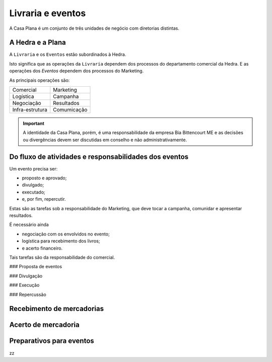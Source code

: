 Livraria e eventos
==================


.. image:: ./bpmn/UN_livraria.png


A Casa Plana é um conjunto de três unidades de negócio
com diretorias distintas. 
 
A Hedra e a Plana
-----------------

A ``Livraria``  e os ``Eventos`` estão subordinados à Hedra. 

Isto significa que as operações da ``Livraria`` dependem dos processos do 
departamento comercial da Hedra. E as operações 
dos `Eventos` dependem dos processos do Marketing. 



As principais operações são:

+-----------------+-------------+
| Comercial       | Marketing   |
+-----------------+-------------+
| Logística       | Campanha    |
+-----------------+-------------+
| Negociação      | Resultados  |
+-----------------+-------------+
| Infra-estrutura | Comumicação |
+-----------------+-------------+

.. Important::
	A identidade da Casa Plana, porém, é uma responsabilidade da empresa Bia Bittencourt ME
	e as decisões ou divergências devem ser discutidas em conselho e não administrativamente. 

Do fluxo de atividades e responsabilidades dos eventos
------------------------------------------------------



Um evento precisa ser:

* proposto e aprovado;
* divulgado;
* executado;
* e, por fim, repercutir. 

Estas são as tarefas sob a responsabilidade do Marketing, que deve 
tocar a campanha, comunidar e apresentar resultados.

É necessário ainda

* negociação com os envolvidos no evento;
* logística para recebimento dos livros;
* e acerto financeiro.

Tais tarefas são da responsabilidade do comercial. 


.. image:: ./bpmn/eventos.png


### Proposta de eventos

### Divulgação

### Execução

### Repercussão




Recebimento de mercadorias
--------------------------

Acerto de mercadoria
--------------------

Preparativos para eventos
-------------------------



zz

